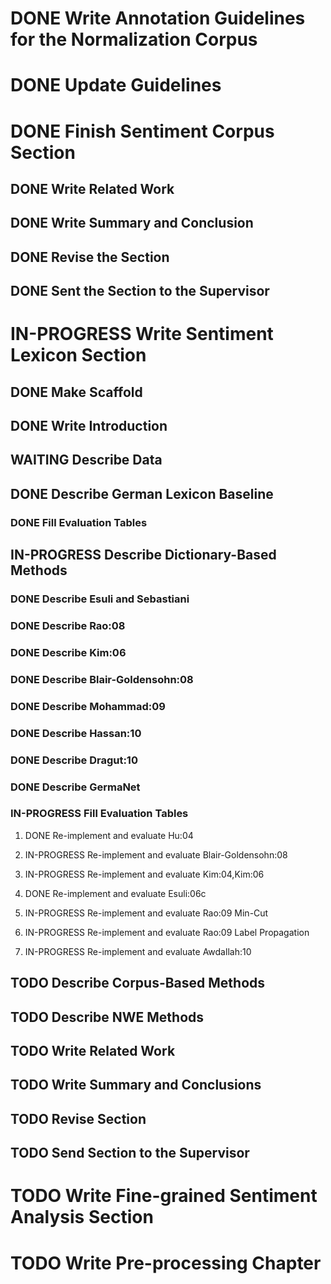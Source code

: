 * DONE Write Annotation Guidelines for the Normalization Corpus
* DONE Update Guidelines

* DONE Finish Sentiment Corpus Section
** DONE Write Related Work
   DEADLINE: <2016-05-06 Fr>
** DONE Write Summary and Conclusion
   DEADLINE: <2016-05-09 Mo>
** DONE Revise the Section
   DEADLINE: <2016-05-09 Mo>
** DONE Sent the Section to the Supervisor
   DEADLINE: <2016-05-10 Di>

* IN-PROGRESS Write Sentiment Lexicon Section
** DONE Make Scaffold
   DEADLINE: <2016-05-18 Mi>

** DONE Write Introduction

** WAITING Describe Data
** DONE Describe German Lexicon Baseline
*** DONE Fill Evaluation Tables
    DEADLINE: <2016-05-21 Sa>

** IN-PROGRESS Describe Dictionary-Based Methods
*** DONE Describe Esuli and Sebastiani
    DEADLINE: <2016-06-22 Mi>
*** DONE Describe Rao:08
    DEADLINE: <2016-06-22 Mi>
*** DONE Describe Kim:06
*** DONE Describe Blair-Goldensohn:08
*** DONE Describe Mohammad:09
*** DONE Describe Hassan:10
*** DONE Describe Dragut:10
*** DONE Describe GermaNet
*** IN-PROGRESS Fill Evaluation Tables
**** DONE Re-implement and evaluate Hu:04
**** IN-PROGRESS Re-implement and evaluate Blair-Goldensohn:08
**** IN-PROGRESS Re-implement and evaluate Kim:04,Kim:06
**** DONE Re-implement and evaluate Esuli:06c
**** IN-PROGRESS Re-implement and evaluate Rao:09 Min-Cut
**** IN-PROGRESS Re-implement and evaluate Rao:09 Label Propagation
**** IN-PROGRESS Re-implement and evaluate Awdallah:10
** TODO Describe Corpus-Based Methods

** TODO Describe NWE Methods

** TODO Write Related Work

** TODO Write Summary and Conclusions

** TODO Revise Section

** TODO Send Section to the Supervisor

* TODO Write Fine-grained Sentiment Analysis Section

* TODO Write Pre-processing Chapter
